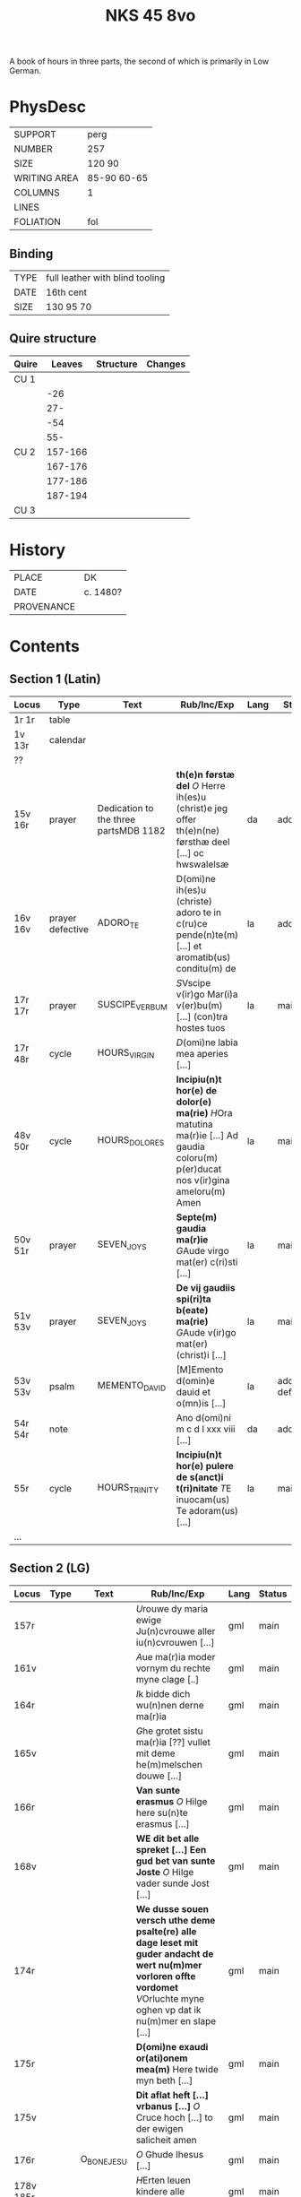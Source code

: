 #+Title: NKS 45 8vo

A book of hours in three parts, the second of which is primarily in Low German.

[[../../imgs/NKS08-0045.jpg]]

* PhysDesc
|--------------+-------------|
| SUPPORT      | perg        |
| NUMBER       | 257         |
| SIZE         | 120 90      |
| WRITING AREA | 85-90 60-65 |
| COLUMNS      | 1           |
| LINES        |             |
| FOLIATION    | fol         |
|--------------+-------------|

** Binding
|------+---------------------------------|
| TYPE | full leather with blind tooling |
| DATE | 16th cent                       |
| SIZE | 130 95 70                       |
|------+---------------------------------|

** Quire structure
|-------+---------+-----------+---------|
| Quire |  Leaves | Structure | Changes |
|-------+---------+-----------+---------|
| CU 1  |         |           |         |
|       |     -26 |           |         |
|       |     27- |           |         |
|       |     -54 |           |         |
|       |     55- |           |         |
|-------+---------+-----------+---------|
| CU 2  | 157-166 |           |         |
|       | 167-176 |           |         |
|       | 177-186 |           |         |
|       | 187-194 |           |         |
|-------+---------+-----------+---------|
| CU 3  |         |           |         |
|-------+---------+-----------+---------|

* History
|------------+----------|
| PLACE      | DK       |
| DATE       | c. 1480? |
| PROVENANCE |          |
|------------+----------|

* Contents
** Section 1 (Latin)
|---------+------------------+---------------------------------------+-----------------------------------------------------------------------------------------------------------------------------------+------+-----------------|
| Locus   | Type             | Text                                  | Rub/Inc/Exp                                                                                                                       | Lang | Status          |
|---------+------------------+---------------------------------------+-----------------------------------------------------------------------------------------------------------------------------------+------+-----------------|
| 1r 1r   | table            |                                       |                                                                                                                                   |      |                 |
| 1v 13r  | calendar         |                                       |                                                                                                                                   |      |                 |
| ??      |                  |                                       |                                                                                                                                   |      |                 |
| 15v 16r | prayer           | Dedication to the three partsMDB 1182 | *th(e)n førstæ del* [[O]] Herre ih(es)u (christ)e jeg offer th(e)n(ne) førsthæ deel [...] oc hwswalelsæ                               | da   | added           |
| 16v 16v | prayer defective | ADORO_TE                              | D(omi)ne ih(es)u (christe) adoro te in c(ru)ce pende(n)te(m) [...] et aromatib(us) conditu(m) de                                  | la   | added           |
| 17r 17r | prayer           | SUSCIPE_VERBUM                        | [[S]]Vscipe v(ir)go Mar(i)a v(er)bu(m) [...] (con)tra hostes tuos                                                                     | la   | main            |
| 17r 48r | cycle            | HOURS_VIRGIN                          | [[D]](omi)ne labia mea aperies [...]                                                                                                  |      |                 |
| 48v 50r | cycle            | HOURS_DOLORES                         | *Incipiu(n)t hor(e) de dolor(e) ma(rie)* [[H]]Ora matutina ma(r)ie [...] Ad gaudia coloru(m) p(er)ducat nos v(ir)gina ameloru(m) Amen | la   | main            |
| 50v 51r | prayer           | SEVEN_JOYS                            | *Septe(m) gaudia ma(r)ie* [[G]]Aude virgo mat(er) c(ri)sti [...]                                                                      | la   | main            |
| 51v 53v | prayer           | SEVEN_JOYS                            | *De vij gaudiis spi(ri)ta b(eate) ma(rie)* [[G]]Aude v(ir)go mat(er) (christ)i [...]                                                  | la   | main            |
| 53v 53v | psalm            | MEMENTO_DAVID                         | [M]Emento d(omin)e dauid et o(mn)is [...]                                                                                         | la   | added defective |
| 54r 54r | note             |                                       | Ano d(omi)ni m c d l xxx viii [...]                                                                                               | da   | added           |
| 55r     | cycle            | HOURS_TRINITY                         | *Incipiu(n)t hor(e) pulere de s(anct)i t(ri)nitate* [[T]]E inuocam(us) Te adoram(us) [...]                                            | la   | main            |
| ...     |                  |                                       |                                                                                                                                   |      |                 |
|---------+------------------+---------------------------------------+-----------------------------------------------------------------------------------------------------------------------------------+------+-----------------|

** Section 2 (LG)
|-----------+------+-------------+----------------------------------------------------------------------------------------------------------------------------------------------------------------------------------------------------------------------+------+--------|
| Locus     | Type | Text        | Rub/Inc/Exp                                                                                                                                                                                                          | Lang | Status |
|-----------+------+-------------+----------------------------------------------------------------------------------------------------------------------------------------------------------------------------------------------------------------------+------+--------|
| 157r      |      |             | [[U]]rouwe dy maria ewige Ju(n)cvrouwe aller iu(n)cvrouwen [...]                                                                                                                                                         | gml  | main   |
| 161v      |      |             | [[A]]ue ma(r)ia moder vornym du rechte myne clage [..]                                                                                                                                                                   | gml  | main   |
| 164r      |      |             | [[I]]k bidde dich wu(n)nen derne ma(r)ia                                                                                                                                                                                 | gml  | main   |
| 165v      |      |             | [[G]]he grotet sistu ma(r)ia [??] vullet mit deme he(m)melschen douwe [...]                                                                                                                                              | gml  | main   |
| 166r      |      |             | *Van sunte erasmus* [[O]] Hilge here su(n)te erasmus [...]                                                                                                                                                               | gml  | main   |
| 168v      |      |             | *WE dit bet alle spreket [...] Een gud bet van sunte Joste* [[O]] Hilge vader sunde Jost [...]                                                                                                                           | gml  | main   |
| 174r      |      |             | *We dusse souen versch uthe deme psalte(re) alle dage leset mit guder andacht de wert nu(m)mer vorloren offte vordomet* [[V]]Orluchte myne oghen vp dat ik nu(m)mer en slape [...]                                       | gml  | main   |
| 175r      |      |             | *D(omi)ne exaudi or(ati)onem mea(m)* Here twide myn beth [...]                                                                                                                                                       | gml  | main   |
| 175v      |      |             | *Dit aflat heft [...] vrbanus [...]* [[O]] Cruce hoch [...] to der ewigen salicheit amen                                                                                                                                 | gml  | main   |
| 176r      |      | O_BONE_JESU | [[O]] Ghude Ihesus [...]                                                                                                                                                                                                 | gml  | main   |
| 178v 185r |      |             | [[H]]Erten leuen kindere alle ghemeye [...]                                                                                                                                                                              | gml  | main   |
| 185r      |      |             |                                                                                                                                                                                                                      |      |        |
| 186v      |      |             | *We dessen breff vn(de) [...] Van den xxiii olt?* [[H]]Ere god aller sterke vnde aller doget [...]                                                                                                                       | gml  | main   |
| 188r      |      |             | *En gud beth* [[O]] milde gutlike here [...]                                                                                                                                                                             | gml  | main   |
| 190r      |      |             | [[O]] milde gutlike iu(n)cvrowe ma(r)ia [...]                                                                                                                                                                            | gml  | main   |
| 191v 191v |      |             | [[O]] here ih(es)u (christ)e Ik bidde dy dorch dat herte [...]                                                                                                                                                           | gml  | main   |
| 191v      |      |             | *Dit beth schol? lesen vnder der missen mit ynnicheit dines h(e)ren So vor dencken hundert daghe vn(de) sostich daghe ? aflates Wen du geist to godes dische so dencke aldus* [[H]]ere du bist de yene de myn liff [...] | gml  | main   |
| 192v      |      |             | *Nu sa [...] mit groter leue vnde ynnicheit* [[O]] Begerlike bogeringe [...]                                                                                                                                             | gml  | main   |
| 193v      |      |             | *De dith alle daghe lest [...] Van su(n)te anthonius* [[E]]ne stempne quam van deme he(m)mele to sunte anthonio [...]                                                                                                    | gml  | main   |
| 195r      |      |             | For pestilencie [...]                                                                                                                                                                                                | da   | added  |
|-----------+------+-------------+----------------------------------------------------------------------------------------------------------------------------------------------------------------------------------------------------------------------+------+--------|
** Section 3 (Latin)
|-------+------+------+-------------+------+--------|
| Locus | Type | Text | Rub/Inc/Exp | Lang | Status |
|-------+------+------+-------------+------+--------|
|       |      |      |             |      |        |
|-------+------+------+-------------+------+--------|

